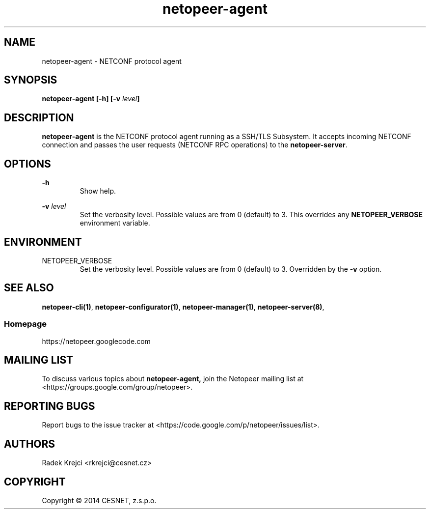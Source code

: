 .\" Process this file with
.\" groff -man -Tascii netopeer-agent.1
.\"
.TH "netopeer-agent" 8 "Fri Jun 6 2014" "Netopeer"
.SH NAME
netopeer-agent \- NETCONF protocol agent 
.SH SYNOPSIS
.B netopeer-agent [\-h] [-v
.IB level ]
.SH DESCRIPTION
.B netopeer-agent
is the NETCONF protocol agent running as a SSH/TLS Subsystem. It accepts
incoming NETCONF connection and passes the user requests (NETCONF RPC operations)
to the
.BR netopeer-server .
.SH OPTIONS
.PP
.B \-h
.RS
Show help.
.RE
.PP
.B \-v
.I level
.RS
Set the verbosity level. Possible values are from 0 (default) to 3. This
overrides any
.B NETOPEER_VERBOSE
environment variable.
.RE
.SH ENVIRONMENT
.IP NETOPEER_VERBOSE
Set the verbosity level. Possible values are from 0 (default) to 3. Overridden
by the
.B \-v
option.
.SH "SEE ALSO"
.BR netopeer-cli(1) ,
.BR netopeer-configurator(1) ,
.BR netopeer-manager(1) ,
.BR netopeer-server(8) ,
.SS Homepage
https://netopeer.googlecode.com
.SH MAILING LIST
To discuss various topics about
.B netopeer-agent,
join the Netopeer mailing list at <https://groups.google.com/group/netopeer>.
.SH REPORTING BUGS
Report bugs to the issue tracker at <https://code.google.com/p/netopeer/issues/list>.
.SH AUTHORS
Radek Krejci <rkrejci@cesnet.cz>
.SH COPYRIGHT
Copyright \(co 2014 CESNET, z.s.p.o.


